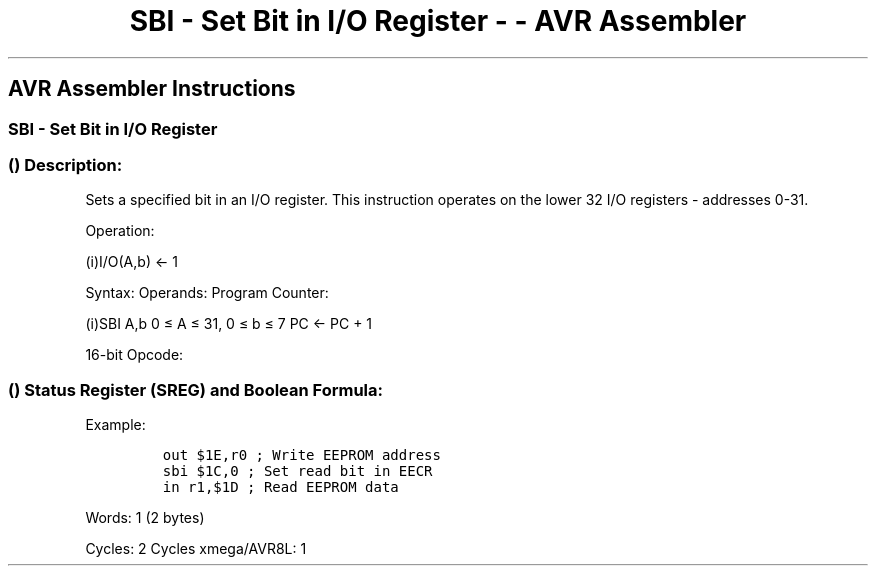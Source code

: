 .\"t
.\" Automatically generated by Pandoc 1.16.0.2
.\"
.TH "SBI \- Set Bit in I/O Register \- \- AVR Assembler" "" "" "" ""
.hy
.SH AVR Assembler Instructions
.SS SBI \- Set Bit in I/O Register
.SS  () Description:
.PP
Sets a specified bit in an I/O register.
This instruction operates on the lower 32 I/O registers \- addresses
0\-31.
.PP
Operation:
.PP
(i)I/O(A,b) ← 1
.PP
Syntax: Operands: Program Counter:
.PP
(i)SBI A,b 0 ≤ A ≤ 31, 0 ≤ b ≤ 7 PC ← PC + 1
.PP
16\-bit Opcode:
.PP
.TS
tab(@);
l l l l.
T{
.PP
1001
T}@T{
.PP
1010
T}@T{
.PP
AAAA
T}@T{
.PP
Abbb
T}
.TE
.SS  () Status Register (SREG) and Boolean Formula:
.PP
.TS
tab(@);
l l l l l l l l.
T{
.PP
I
T}@T{
.PP
T
T}@T{
.PP
H
T}@T{
.PP
S
T}@T{
.PP
V
T}@T{
.PP
N
T}@T{
.PP
Z
T}@T{
.PP
C
T}
_
T{
.PP
\-
T}@T{
.PP
\-
T}@T{
.PP
\-
T}@T{
.PP
\-
T}@T{
.PP
\-
T}@T{
.PP
\-
T}@T{
.PP
\-
T}@T{
.PP
\-
T}
.TE
.PP
Example:
.IP
.nf
\f[C]
out\ $1E,r0\ ;\ Write\ EEPROM\ address
sbi\ $1C,0\ ;\ Set\ read\ bit\ in\ EECR
in\ r1,$1D\ ;\ Read\ EEPROM\ data
\f[]
.fi
.PP
.PP
Words: 1 (2 bytes)
.PP
Cycles: 2 Cycles xmega/AVR8L: 1
